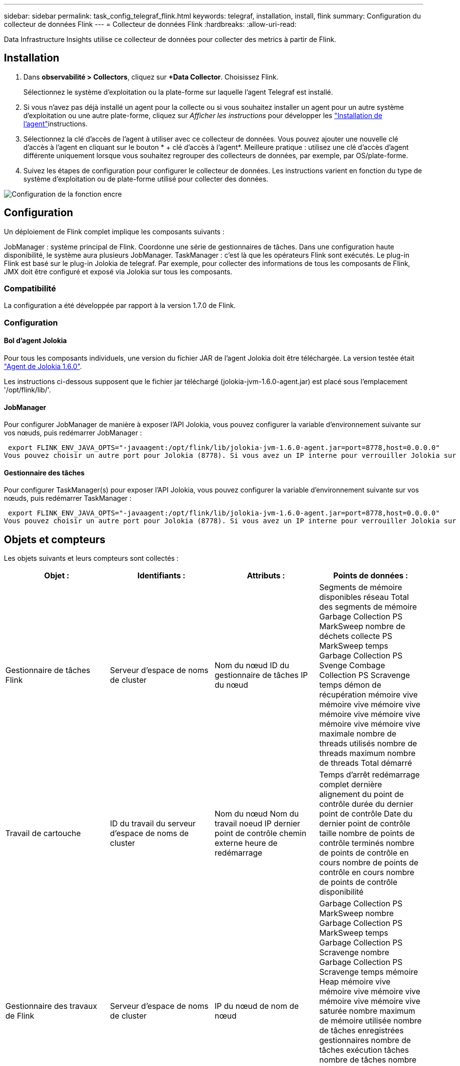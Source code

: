 ---
sidebar: sidebar 
permalink: task_config_telegraf_flink.html 
keywords: telegraf, installation, install, flink 
summary: Configuration du collecteur de données Flink 
---
= Collecteur de données Flink
:hardbreaks:
:allow-uri-read: 


[role="lead"]
Data Infrastructure Insights utilise ce collecteur de données pour collecter des metrics à partir de Flink.



== Installation

. Dans *observabilité > Collectors*, cliquez sur *+Data Collector*. Choisissez Flink.
+
Sélectionnez le système d'exploitation ou la plate-forme sur laquelle l'agent Telegraf est installé.

. Si vous n'avez pas déjà installé un agent pour la collecte ou si vous souhaitez installer un agent pour un autre système d'exploitation ou une autre plate-forme, cliquez sur _Afficher les instructions_ pour développer les link:task_config_telegraf_agent.html["Installation de l'agent"]instructions.
. Sélectionnez la clé d'accès de l'agent à utiliser avec ce collecteur de données. Vous pouvez ajouter une nouvelle clé d'accès à l'agent en cliquant sur le bouton * + clé d'accès à l'agent*. Meilleure pratique : utilisez une clé d'accès d'agent différente uniquement lorsque vous souhaitez regrouper des collecteurs de données, par exemple, par OS/plate-forme.
. Suivez les étapes de configuration pour configurer le collecteur de données. Les instructions varient en fonction du type de système d'exploitation ou de plate-forme utilisé pour collecter des données.


image:FlinkDCConfigWindows.png["Configuration de la fonction encre"]



== Configuration

Un déploiement de Flink complet implique les composants suivants :

JobManager : système principal de Flink. Coordonne une série de gestionnaires de tâches. Dans une configuration haute disponibilité, le système aura plusieurs JobManager. TaskManager : c'est là que les opérateurs Flink sont exécutés. Le plug-in Flink est basé sur le plug-in Jolokia de telegraf. Par exemple, pour collecter des informations de tous les composants de Flink, JMX doit être configuré et exposé via Jolokia sur tous les composants.



=== Compatibilité

La configuration a été développée par rapport à la version 1.7.0 de Flink.



=== Configuration



==== Bol d'agent Jolokia

Pour tous les composants individuels, une version du fichier JAR de l'agent Jolokia doit être téléchargée. La version testée était link:https://jolokia.org/download.html["Agent de Jolokia 1.6.0"].

Les instructions ci-dessous supposent que le fichier jar téléchargé (jolokia-jvm-1.6.0-agent.jar) est placé sous l'emplacement '/opt/flink/lib/'.



==== JobManager

Pour configurer JobManager de manière à exposer l’API Jolokia, vous pouvez configurer la variable d’environnement suivante sur vos nœuds, puis redémarrer JobManager :

 export FLINK_ENV_JAVA_OPTS="-javaagent:/opt/flink/lib/jolokia-jvm-1.6.0-agent.jar=port=8778,host=0.0.0.0"
Vous pouvez choisir un autre port pour Jolokia (8778). Si vous avez un IP interne pour verrouiller Jolokia sur vous pouvez remplacer le 0.0.0.0 "tout capturer" par votre propre IP. Notez que cette adresse IP doit être accessible à partir du plug-in telegraf.



==== Gestionnaire des tâches

Pour configurer TaskManager(s) pour exposer l’API Jolokia, vous pouvez configurer la variable d’environnement suivante sur vos nœuds, puis redémarrer TaskManager :

 export FLINK_ENV_JAVA_OPTS="-javaagent:/opt/flink/lib/jolokia-jvm-1.6.0-agent.jar=port=8778,host=0.0.0.0"
Vous pouvez choisir un autre port pour Jolokia (8778). Si vous avez un IP interne pour verrouiller Jolokia sur vous pouvez remplacer le 0.0.0.0 "tout capturer" par votre propre IP. Notez que cette adresse IP doit être accessible à partir du plug-in telegraf.



== Objets et compteurs

Les objets suivants et leurs compteurs sont collectés :

[cols="<.<,<.<,<.<,<.<"]
|===
| Objet : | Identifiants : | Attributs : | Points de données : 


| Gestionnaire de tâches Flink | Serveur d'espace de noms de cluster | Nom du nœud ID du gestionnaire de tâches IP du nœud | Segments de mémoire disponibles réseau Total des segments de mémoire Garbage Collection PS MarkSweep nombre de déchets collecte PS MarkSweep temps Garbage Collection PS Svenge Combage Collection PS Scravenge temps démon de récupération mémoire vive mémoire vive mémoire vive mémoire vive mémoire vive mémoire vive mémoire vive maximale nombre de threads utilisés nombre de threads maximum nombre de threads Total démarré 


| Travail de cartouche | ID du travail du serveur d'espace de noms de cluster | Nom du nœud Nom du travail noeud IP dernier point de contrôle chemin externe heure de redémarrage | Temps d'arrêt redémarrage complet dernière alignement du point de contrôle durée du dernier point de contrôle Date du dernier point de contrôle taille nombre de points de contrôle terminés nombre de points de contrôle en cours nombre de points de contrôle en cours nombre de points de contrôle disponibilité 


| Gestionnaire des travaux de Flink | Serveur d'espace de noms de cluster | IP du nœud de nom de nœud | Garbage Collection PS MarkSweep nombre Garbage Collection PS MarkSweep temps Garbage Collection PS Scravenge nombre Garbage Collection PS Scravenge temps mémoire Heap mémoire vive mémoire vive mémoire vive mémoire vive mémoire vive saturée nombre maximum de mémoire utilisée nombre de tâches enregistrées gestionnaires nombre de tâches exécution tâches nombre de tâches nombre de threads disponibles emplacements de tâches du démon total Nombre maximum de threads nombre total de threads démarré 


| Tâche de Flink | ID de tâche d'espace de noms de cluster | Nom du nœud du serveur Nom du travail sous-index des tâches ID de la tâche tentative Numéro Nom de la tâche ID du gestionnaire des tâches noeud IP filigrane actuel | Tampons dans utilisation de pool tampons dans longueur de file tampons utilisation de pool tampons utilisation de pool tampons sortie longueur de file d'attente tampons dans nombre local Buffers dans local nombre par seconde nombre de tampons dans local par seconde nombre de taux nombre de tampons dans nombre distant tampons dans nombre distant par seconde nombre de tampons dans Remote par distant Second Rate Number tampons Out Number tampons Out Number Buffers Out par seconde Count Number Buffers Out par seconde Rate Number Bytes in local Number Bytes in local par seconde Count Number Bytes in local par seconde Rate Number Bytes in Remote Number Bytes in Remote Number Bytes in Remote per second Count Number Bytes in Remote Par seconde Numéro de taux octets hors nombre octets hors par seconde nombre nombre octets hors par seconde Numéro de taux enregistrements nombre enregistrements en nombre en nombre par seconde nombre enregistrements en nombre de taux en nombre de seconde nombre de taux enregistrements hors nombre par seconde nombre de nombres enregistrements hors nombre par seconde nombre de nombres enregistrements hors taux par seconde 


| Opérateur de tâche Flink | Nom du cluster ID de tâche ID d'opérateur ID de tâche | Nom du noeud du serveur Nom du travail Nom de l'opérateur sous-index des tâches ID de la tâche tentative Numéro Nom de la tâche ID du gestionnaire des tâches IP du noeud | Watermark Current Input Current Output Watermark Number enregistrements en nombre enregistrements en nombre enregistrements par seconde nombre nombre enregistrements en par seconde nombre de débits en dehors nombre enregistrements en dehors par seconde nombre d'enregistrements en dehors par seconde nombre de débits en retard enregistrements en chute partitions attribuées octets en retard latence de validation de taux en moyenne Le taux maximal de validation a échoué les validations de connexion a réussi le nombre de connexions de fermeture nombre de connexions nombre de taux de création de connexion durée de récupération moyenne de latence de récupération débit maximal taille de récupération taille de récupération moyenne de l'accélérateur temps de récupération moyenne de l'accélérateur vitesse de transfert max. Taux de pulsation nombre d'octets entrants taux d'E/S moy Rapport d'attente temps d'attente d'E/S moy (ns) temps d'assemblage temps d'attente moy. Dernier Heartbeat ago débit d'E/S débit d'octets sortant enregistrements taux de consommation décalage max enregistrements par demande débit moyen taille de demande moyenne vitesse de réponse max. Sélection temps de synchronisation de taux moyenne réponse de fréquence de réponse de fréquence de signal de détection Temps d'assemblage max. Temps de synchronisation max 
|===


== Dépannage

Vous trouverez des informations supplémentaires sur la link:concept_requesting_support.html["Assistance"] page.
